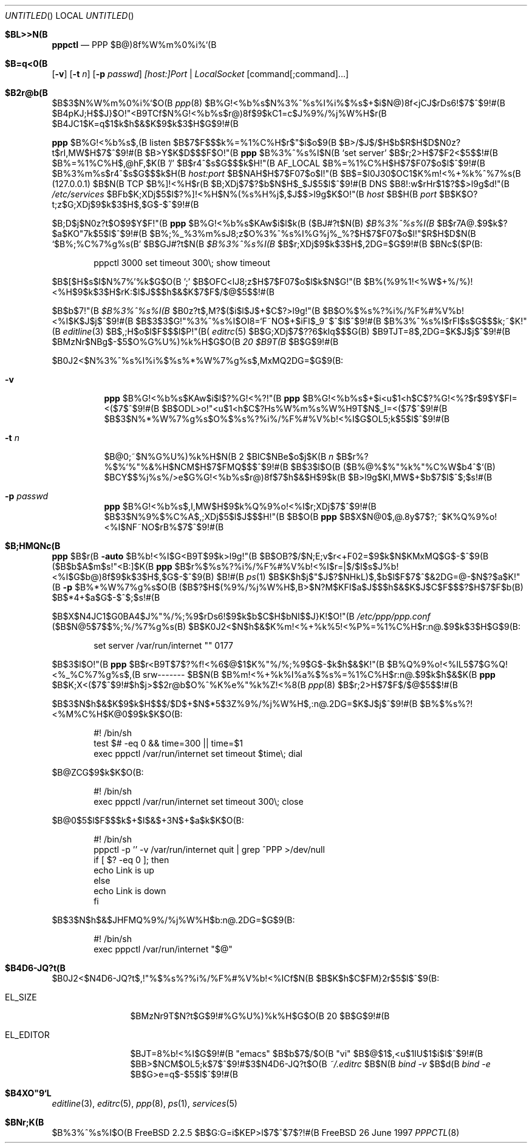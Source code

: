 .\" %Id: pppctl.8,v 1.1.2.4 1998/01/26 20:00:49 brian Exp %
.Dd 26 June 1997
.Os FreeBSD
.Dt PPPCTL 8
.Sh $BL>>N(B
.Nm pppctl
.Nd
PPP $B@)8f%W%m%0%i%`(B
.Sh $B=q<0(B
.Nm
.Op Fl v
.Op Fl t Ar n
.Op Fl p Ar passwd
.Ar [host:]Port | LocalSocket
.Op command[;command]...
.Sh $B2r@b(B
$B$3$N%W%m%0%i%`$O(B
.Xr ppp 8
$B%G!<%b%s$N%3%^%s%I%i%$%s$+$i$N@)8f<jCJ$rDs6!$7$^$9!#(B
$B4pK\E*$J;H$$J}$O!"<B9TCf$N%G!<%b%s$r@)8f$9$kC1=c$J%9%/%j%W%H$r(B
$B4JC1$K=q$1$k$h$&$K$9$k$3$H$G$9!#(B
.Pp
.Nm ppp
$B%G!<%b%s$,(B listen $B$7$F$$$k%=%1%C%H$r$"$i$o$9(B
$B>/$J$/$H$b$R$H$D$N0z?t$rI,MW$H$7$^$9!#(B
$B>\:Y$K$D$$$F$O!"(B
.Nm ppp
$B%3%^%s%I$N(B
.Sq set server
$B$r;2>H$7$F2<$5$$!#(B
$B%=%1%C%H$,@hF,$K(B '/' $B$r4^$s$G$$$k$H!"(B
.Dv AF_LOCAL
$B%=%1%C%H$H$7$F07$o$l$^$9!#(B
$B%3%m%s$r4^$s$G$$$k$H(B
.Ar host:port 
$B$NAH$H$7$F07$o$l!"(B
$B$=$l0J30$OC1$K%m!<%+%k%^%7%s(B (127.0.0.1) $B$N(B TCP $B%]!<%H$r(B
$B;XDj$7$?$b$N$H$_$J$5$l$^$9!#(B
DNS $B8!:w$rHr$1$?$$>l9g$d!"(B
.Pa /etc/services
$BFb$K;XDj$5$l$?%]!<%H$N%(%s%H%j$,$J$$>l9g$K$O!"(B
.Ar host
$B$H(B
.Ar port
$B$K$O?t;z$G;XDj$9$k$3$H$,$G$-$^$9!#(B
.Pp
$B;D$j$N0z?t$O$9$Y$F!"(B
.Nm ppp
$B%G!<%b%s$KAw$i$l$k(B ($BJ#?t$N(B)
.Ar $B%3%^%s%I(B
$B$r7A@.$9$k$?$a$KO"7k$5$l$^$9!#(B
$B%;%_%3%m%sJ8;z$O%3%^%s%I%G%j%_%?$H$7$F07$o$l!"$R$H$D$N(B 
.Sq $B%;%C%7%g%s(B
$B$GJ#?t$N(B
.Ar $B%3%^%s%I(B
$B$r;XDj$9$k$3$H$,2DG=$G$9!#(B
$BNc$($P(B:
.Bd -literal -offset indent
pppctl 3000 set timeout 300\\; show timeout
.Ed
.Pp
$B$[$H$s$I$N%7%'%k$G$O(B ';' $B$OFC<lJ8;z$H$7$F07$o$l$k$N$G!"(B
$B%(%9%1!<%W$+%/%)!<%H$9$k$3$H$rK:$l$J$$$h$&$K$7$F$/$@$5$$!#(B
.Pp
$B$b$7!"(B
.Ar $B%3%^%s%I(B
$B0z?t$,M?$($i$l$J$+$C$?>l9g!"(B
.Nm
$B$O%$%s%?%i%/%F%#%V%b!<%I$K$J$j$^$9!#(B
$B$3$3$G!"%3%^%s%I$OI8=`F~NO$+$iFI$_9~$^$l$^$9!#(B
$B%3%^%s%I$rFI$s$G$$$k;~$K!"(B
.Xr editline 3
$B$,;H$o$l$F$$$l$P!"(B(
.Xr editrc 5
$B$G;XDj$7$??6$kIq$$$G(B)
$B9TJT=8$,2DG=$K$J$j$^$9!#(B $BMzNr$NBg$-$5$O%G%U%)%k%H$G$O(B
.Em 20 $B9T(B
$B$G$9!#(B
.Pp
$B0J2<$N%3%^%s%I%i%$%s%*%W%7%g%s$,MxMQ2DG=$G$9(B:
.Bl -tag -width Ds
.It Fl v
.Nm ppp
$B%G!<%b%s$KAw$i$l$?%G!<%?!"(B
.Nm ppp
$B%G!<%b%s$+$i<u$1<h$C$?%G!<%?$r$9$Y$FI=<($7$^$9!#(B
.Nm
$B$ODL>o!"<u$1<h$C$?Hs%W%m%s%W%H9T$N$_I=<($7$^$9!#(B
$B$3$N%*%W%7%g%s$O%$%s%?%i%/%F%#%V%b!<%I$G$OL5;k$5$l$^$9!#(B
.It Fl t Ar n
$B@\B3;~$N%G%U%)%k%H$N(B 2 $BIC$NBe$o$j$K(B
.Ar n
$B$r%?%$%`%"%&%H$NCM$H$7$FMQ$$$^$9!#(B
$B$3$l$O(B ($B%@%$%"%k%"%C%W$b4^$`(B) $BCY$$%j%s%/>e$G%G!<%b%s$r@)8f$7$h$&$H$9$k(B
$B>l9g$KI,MW$+$b$7$l$^$;$s!#(B
.It Fl p Ar passwd
.Nm ppp
$B%G!<%b%s$,I,MW$H$9$k%Q%9%o!<%I$r;XDj$7$^$9!#(B
$B$3$N%9%$%C%A$,;XDj$5$l$J$$$H!"(B
.Nm
$B$O(B
.Nm ppp
$B$X$N@\B3$,@.8y$7$?;~$K%Q%9%o!<%I$NF~NO$rB%$7$^$9!#(B
.El
.Pp
.Sh $B;HMQNc(B
.Nm ppp
$B$r(B
.Fl auto
$B%b!<%I$G<B9T$9$k>l9g!"(B
.Nm
$B$OB?$/$N;E;v$r<+F02=$9$k$N$KMxMQ$G$-$^$9(B
($B$b$A$m$s!"<B:]$K(B
.Nm ppp
$B$r%$%s%?%i%/%F%#%V%b!<%I$r=|$/$I$s$J%b!<%I$G$b@)8f$9$k$3$H$,$G$-$^$9(B) $B!#(B
.Xr ps 1
$B$K$h$j$"$J$?$NHkL)$,$b$l$F$7$^$&2DG=@-$N$?$a$K!"(B
.Fl p
$B%*%W%7%g%s$O(B
($B$?$H$(%9%/%j%W%H$,B>$N?M$KFI$a$J$$$h$&$K$J$C$F$$$?$H$7$F$b(B)
$B$*4+$a$G$-$^$;$s!#(B
.Pp

.Nm
$B$X$N4JC1$G0BA4$J%"%/%;%9$rDs6!$9$k$b$C$H$bNI$$J}K!$O!"(B
.Pa /etc/ppp/ppp.conf
($B$N@5$7$$%;%/%7%g%s(B) $B$K0J2<$N$h$&$K%m!<%+%k%5!<%P%=%1%C%H$r:n@.$9$k$3$H$G$9(B:
.Bd -literal -offset indent
set server /var/run/internet "" 0177
.Ed
.Pp
$B$3$l$O!"(B
.Nm ppp
$B$r<B9T$7$?%f!<%6$@$1$K%"%/%;%9$G$-$k$h$&$K!"(B
$B%Q%9%o!<%IL5$7$G%Q!<%_%C%7%g%s$,(B srw------- $B$N(B
$B%m!<%+%k%I%a%$%s%=%1%C%H$r:n@.$9$k$h$&$K(B
.Nm ppp
$B$K;X<($7$^$9!#$h$j>\$7$$2r@b$O%^%K%e%"%k%Z!<%8(B
.Xr ppp 8
$B$r;2>H$7$F$/$@$5$$!#(B
.Pp
$B$3$N$h$&$K$9$k$H$$$/$D$+$N$*5$3Z%9%/%j%W%H$,:n@.2DG=$K$J$j$^$9!#(B
$B%$%s%?!<%M%C%H$K@\B3$9$k$K$O(B:
.Bd -literal -offset indent
#! /bin/sh
test $# -eq 0 && time=300 || time=$1
exec pppctl /var/run/internet set timeout $time\\; dial
.Ed
.Pp
$B@ZCG$9$k$K$O(B:
.Bd -literal -offset indent
#! /bin/sh
exec pppctl /var/run/internet set timeout 300\\; close
.Ed
.Pp
$B@\B3$5$l$F$$$k$+$I$&$+3N$+$a$k$K$O(B:
.Bd -literal -offset indent
#! /bin/sh
pppctl -p '' -v /var/run/internet quit | grep ^PPP >/dev/null
if [ $? -eq 0 ]; then
  echo Link is up
else
  echo Link is down
fi
.Ed
.Pp
$B$3$N$h$&$JHFMQ%9%/%j%W%H$b:n@.2DG=$G$9(B:
.Bd -literal -offset indent
#! /bin/sh
exec pppctl /var/run/internet "$@"
.Ed
.Pp
.Sh $B4D6-JQ?t(B
$B0J2<$N4D6-JQ?t$,!"%$%s%?%i%/%F%#%V%b!<%ICf$N(B
.Nm
$B$K$h$C$FM}2r$5$l$^$9(B:
.Bl -tag -width XXXXXXXXXX
.It Dv EL_SIZE
$BMzNr9T$N?t$G$9!#%G%U%)%k%H$G$O(B 20 $B$G$9!#(B
.It Dv EL_EDITOR
$BJT=8%b!<%I$G$9!#(B "emacs" $B$b$7$/$O(B "vi" $B$@$1$,<u$1IU$1$i$l$^$9!#(B
$BB>$NCM$OL5;k$7$^$9!#$3$N4D6-JQ?t$O(B
.Pa ~/.editrc 
$B$N(B
.Ar bind -v
$B$d(B
.Ar bind -e
$B$G>e=q$-$5$l$^$9!#(B
.El
.Pp
.Sh $B4XO"9`L\(B
.Xr editline 3 ,
.Xr editrc 5 ,
.Xr ppp 8 ,
.Xr ps 1 ,
.Xr services 5

.Sh $BNr;K(B
.Nm
$B%3%^%s%I$O(B FreeBSD 2.2.5 $B$G:G=i$KEP>l$7$^$7$?!#(B
